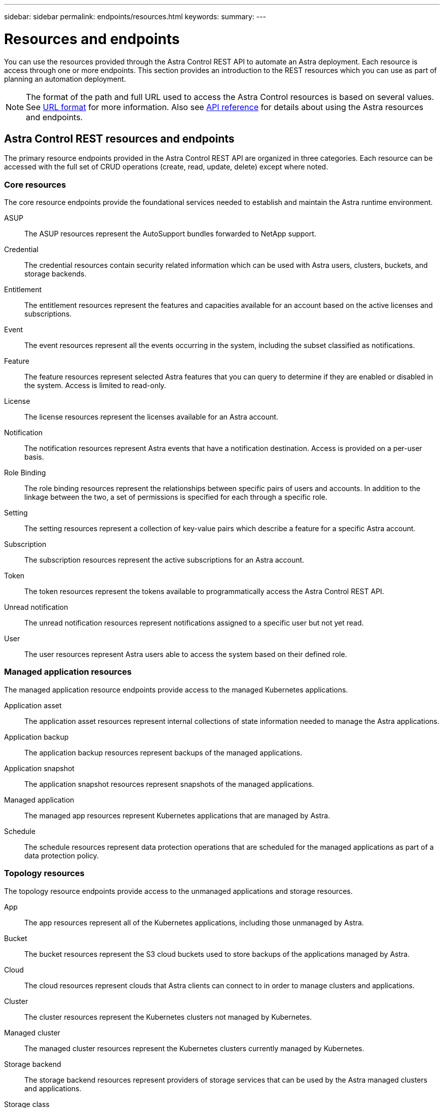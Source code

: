 ---
sidebar: sidebar
permalink: endpoints/resources.html
keywords:
summary:
---

= Resources and endpoints
:hardbreaks:
:nofooter:
:icons: font
:linkattrs:
:imagesdir: ./media/

[.lead]
You can use the resources provided through the Astra Control REST API to automate an Astra deployment. Each resource is access through one or more endpoints. This section provides an introduction to the REST resources which you can use as part of planning an automation deployment.

[NOTE]
The format of the path and full URL used to access the Astra Control resources is based on several values. See link:../rest-core/url_format.html[URL format] for more information. Also see link:../reference/api_reference.html[API reference] for details about using the Astra resources and endpoints.

== Astra Control REST resources and endpoints

The primary resource endpoints provided in the Astra Control REST API are organized in three categories. Each resource can be accessed with the full set of CRUD operations (create, read, update, delete) except where noted.

=== Core resources

The core resource endpoints provide the foundational services needed to establish and maintain the Astra runtime environment.

ASUP::
The ASUP resources represent the AutoSupport bundles forwarded to NetApp support.

Credential::
The credential resources contain security related information which can be used with Astra users, clusters, buckets, and storage backends.

Entitlement::
The entitlement resources represent the features and capacities available for an account based on the active licenses and subscriptions.

Event::
The event resources represent all the events occurring in the system, including the subset classified as notifications.

Feature::
The feature resources represent selected Astra features that you can query to determine if they are enabled or disabled in the system. Access is limited to read-only.

License::
The license resources represent the licenses available for an Astra account.

Notification::
The notification resources represent Astra events that have a notification destination. Access is provided on a per-user basis.

Role Binding::
The role binding resources represent the relationships between specific pairs of users and accounts. In addition to the linkage between the two, a set of permissions is specified for each through a specific role.

Setting::
The setting resources represent a collection of key-value pairs which describe a feature for a specific Astra account.

Subscription::
The subscription resources represent the active subscriptions for an Astra account.

Token::
The token resources represent the tokens available to programmatically access the Astra Control REST API.

Unread notification::
The unread notification resources represent notifications assigned to a specific user but not yet read.

User::
The user resources represent Astra users able to access the system based on their defined role.

=== Managed application resources

The managed application resource endpoints provide access to the managed Kubernetes applications.

Application asset::
The application asset resources represent internal collections of state information needed to manage the Astra applications.

Application backup::
The application backup resources represent backups of the managed applications.

Application snapshot::
The application snapshot resources represent snapshots of the managed applications.

Managed application::
The managed app resources represent Kubernetes applications that are managed by Astra.

Schedule::
The schedule resources represent data protection operations that are scheduled for the managed applications as part of a data protection policy.

=== Topology resources

The topology resource endpoints provide access to the unmanaged applications and storage resources.

App::
The app resources represent all of the Kubernetes applications, including those unmanaged by Astra.

Bucket::
The bucket resources represent the S3 cloud buckets used to store backups of the applications managed by Astra.

Cloud::
The cloud resources represent clouds that Astra clients can connect to in order to manage clusters and applications.

Cluster::
The cluster resources represent the Kubernetes clusters not managed by Kubernetes.

Managed cluster::
The managed cluster resources represent the Kubernetes clusters currently managed by Kubernetes.

Storage backend::
The storage backend resources represent providers of storage services that can be used by the Astra managed clusters and applications.

Storage class::
The storage class resources represent different classes or types of storage discovered and available to a specific managed cluster.

Volume::
The volume resources represent the Kubernetes storage volumes associated with the managed applications.

== Additional resources and endpoints

There are several additional resources and endpoints that you can use to support an Astra deployment.

[NOTE]
These resources and endpoints are not currently included with the Astra Control REST API reference documentation.

OpenAPI::
The OpenAPI endpoints provide access to the current OpenAPI JSON document and other related resources.

OpenMetrics::
The OpenMetrics endpoints provide access to the account metrics through the OpenMetrics resource. Support is available with the Astra Control Center deployment model.
